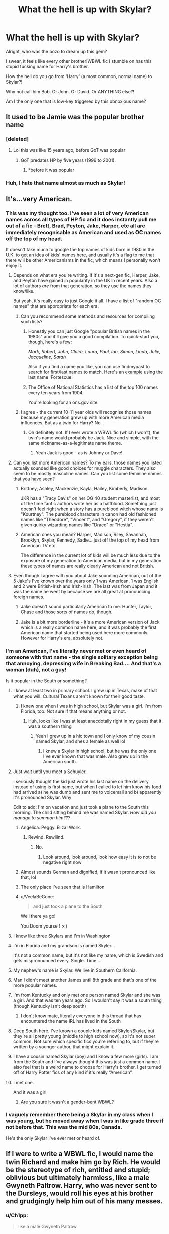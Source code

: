 #+TITLE: What the hell is up with Skylar?

* What the hell is up with Skylar?
:PROPERTIES:
:Author: VeelaBeGone
:Score: 110
:DateUnix: 1559320405.0
:DateShort: 2019-May-31
:END:
Alright, who was the bozo to dream up this gem?

I swear, it feels like every other brother!WBWL fic I stumble on has this stupid fucking name for Harry's brother.

How the hell do you go from 'Harry' (a most common, normal name) to Skylar?!

Why not call him Bob. Or John. Or David. Or ANYTHING else?!

Am I the only one that is low-key triggered by this obnoxious name?


** It used to be Jamie was the popular brother name
:PROPERTIES:
:Author: LiriStorm
:Score: 70
:DateUnix: 1559322307.0
:DateShort: 2019-May-31
:END:

*** [deleted]
:PROPERTIES:
:Score: 29
:DateUnix: 1559335447.0
:DateShort: 2019-Jun-01
:END:

**** Lol this was like 15 years ago, before GoT was popular
:PROPERTIES:
:Author: LiriStorm
:Score: 7
:DateUnix: 1559357884.0
:DateShort: 2019-Jun-01
:END:

***** GoT predates HP by five years (1996 to 2001).
:PROPERTIES:
:Author: Hellstrike
:Score: 4
:DateUnix: 1559429947.0
:DateShort: 2019-Jun-02
:END:

****** *before it was popular
:PROPERTIES:
:Author: LiriStorm
:Score: 7
:DateUnix: 1559468677.0
:DateShort: 2019-Jun-02
:END:


*** Huh, I hate that name almost as much as Skylar!
:PROPERTIES:
:Author: VeelaBeGone
:Score: 10
:DateUnix: 1559322583.0
:DateShort: 2019-May-31
:END:


** It's...very American.
:PROPERTIES:
:Author: SerCoat
:Score: 116
:DateUnix: 1559320924.0
:DateShort: 2019-May-31
:END:

*** This was my thought too. I've seen a lot of very American names across all types of HP fic and it does instantly pull me out of a fic - Brett, Brad, Peyton, Jake, Harper, etc all are immediately recognisable as American and used as OC names off the top of my head.

It doesn't take much to google the top names of kids born in 1980 in the U.K. to get an idea of kids' names here, and usually it's a flag to me that there will be other Americanisms in the fic, which means I personally won't enjoy it.
:PROPERTIES:
:Author: ayeayefitlike
:Score: 23
:DateUnix: 1559342292.0
:DateShort: 2019-Jun-01
:END:

**** Depends on what era you're writing. If it's a next-gen fic, Harper, Jake, and Peyton have gained in popularity in the UK in recent years. Also a lot of authors /are/ from that generation, so they use the names they know/like.

But yeah, it's really easy to just Google it all. I have a list of "random OC names" that are appropriate for each era.
:PROPERTIES:
:Author: abnormalopinion
:Score: 13
:DateUnix: 1559348915.0
:DateShort: 2019-Jun-01
:END:

***** Can you recommend some methods and resources for compiling such lists?
:PROPERTIES:
:Author: shuffling-through
:Score: 2
:DateUnix: 1559350032.0
:DateShort: 2019-Jun-01
:END:

****** Honestly you can just Google "popular British names in the 1980s" and it'll give you a good compilation. To quick-start you, though, here's a few:

/Mark, Robert, John, Claire, Laura, Paul, Ian, Simon, Linda, Julie, Jacqueline, Sarah/

Also if you find a name you like, you can use findmypast to search for first/last names to match. Here's an [[https://www.findmypast.com/search/results?eventyear=1980&eventyear_offset=2&lastname=fortescue&sourcecountry=great%20britain][example]] using the last name 'Fortescue.'
:PROPERTIES:
:Author: abnormalopinion
:Score: 9
:DateUnix: 1559351806.0
:DateShort: 2019-Jun-01
:END:


****** The Office of National Statistics has a list of the top 100 names every ten years from 1904.

You're looking for an ons.gov site.
:PROPERTIES:
:Author: SerCoat
:Score: 3
:DateUnix: 1559367923.0
:DateShort: 2019-Jun-01
:END:


***** I agree - the current 10-11 year olds will recognise those names because my generation grew up with more American media influences. But as a twin for Harry? No.
:PROPERTIES:
:Author: ayeayefitlike
:Score: 1
:DateUnix: 1559385474.0
:DateShort: 2019-Jun-01
:END:

****** Oh definitely not. If I ever wrote a WBWL fic (which I won't), the twin's name would probably be Jack. Nice and simple, with the same nickname-as-a-legitimate name theme.
:PROPERTIES:
:Author: abnormalopinion
:Score: 2
:DateUnix: 1559414276.0
:DateShort: 2019-Jun-01
:END:

******* Yeah Jack is good - as is Johnny or Dave!
:PROPERTIES:
:Author: ayeayefitlike
:Score: 1
:DateUnix: 1559416693.0
:DateShort: 2019-Jun-01
:END:


**** Can you list more American names? To my ears, those names you listed actually sounded like good choices for muggle characters. They also seem to be mostly masculine names. Can you list some feminine names that you have seen?
:PROPERTIES:
:Author: shuffling-through
:Score: 4
:DateUnix: 1559344741.0
:DateShort: 2019-Jun-01
:END:

***** Brittney, Ashley, Mackenzie, Kayla, Hailey, Kimberly, Madison.

JKR has a "Tracy Davis" on her OG 40 student masterlist, and most of the time fanfic authors write her as a halfblood. Something just doesn't feel right when a story has a pureblood witch whose name is "Kourtney". The pureblood characters in canon had old fashioned names like "Theodore", "Vincent", and "Gregory", if they weren't given quirky wizarding names like "Draco" or "Hestia".
:PROPERTIES:
:Author: 4ecks
:Score: 13
:DateUnix: 1559352541.0
:DateShort: 2019-Jun-01
:END:


***** American ones you mean? Harper, Madison, Riley, Savannah, Brooklyn, Skylar, Kennedy, Sadie... just off the top of my head from American TV etc.

The difference in the current lot of kids will be much less due to the exposure of my generation to American media, but in my generation these types of names are really clearly American and not British.
:PROPERTIES:
:Author: ayeayefitlike
:Score: 4
:DateUnix: 1559386143.0
:DateShort: 2019-Jun-01
:END:


**** Even though I agree with you about Jake sounding American, out of the 5 Jake's I've known over the years only 1 was American. 1 was English and 2 were British-Irish and Irish-Irish. The last was from Japan and it was the name he went by because we are all great at pronouncing foreign names.
:PROPERTIES:
:Author: VD909
:Score: 3
:DateUnix: 1559348426.0
:DateShort: 2019-Jun-01
:END:

***** Jake doesn't sound particularly American to me. Hunter, Taylor, Chase and those sorts of names do, though.
:PROPERTIES:
:Score: 4
:DateUnix: 1559361103.0
:DateShort: 2019-Jun-01
:END:


***** Jake is a bit more borderline - it's a more American version of Jack which is a really common name here, and it was probably the first American name that started being used here more commonly. However for Harry's era, absolutely not.
:PROPERTIES:
:Author: ayeayefitlike
:Score: 3
:DateUnix: 1559386435.0
:DateShort: 2019-Jun-01
:END:


*** I'm an American, I've literally never met or even heard of someone with that name - the single solitary exception being that annoying, depressing wife in Breaking Bad.... And that's a woman (duh), not a guy!

Is it popular in the South or something?
:PROPERTIES:
:Author: VeelaBeGone
:Score: 59
:DateUnix: 1559321199.0
:DateShort: 2019-May-31
:END:

**** I knew at least two in primary school. I grew up in Texas, make of that what you will. Cultural Texans aren't known for their good taste.
:PROPERTIES:
:Author: Astramancer_
:Score: 35
:DateUnix: 1559321873.0
:DateShort: 2019-May-31
:END:

***** I knew one when I was in high school, but Skylar was a girl. I'm from Florida, too. Not sure if that means anything or not.
:PROPERTIES:
:Author: emong757
:Score: 17
:DateUnix: 1559322674.0
:DateShort: 2019-May-31
:END:

****** Huh, looks like I was at least anecdotally right in my guess that it was a southern thing
:PROPERTIES:
:Author: VeelaBeGone
:Score: 8
:DateUnix: 1559322959.0
:DateShort: 2019-May-31
:END:

******* Yeah I grew up in a hic town and I only know of my cousin named Skylar, and shes a female as well lol
:PROPERTIES:
:Author: THECAMFIREHAWK
:Score: 8
:DateUnix: 1559328246.0
:DateShort: 2019-May-31
:END:

******** I knew a Skylar in high school, but he was the only one I've ever known that was male. Also grew up in the American south.
:PROPERTIES:
:Author: neewom
:Score: 5
:DateUnix: 1559332000.0
:DateShort: 2019-Jun-01
:END:


**** Just wait until you meet a Schuyler.

I seriously thought the kid just wrote his last name on the delivery instead of using is first name, but when I called to let him know his food had arrived a) he was dumb and sent me to voicemail and b) apparently it's pronounced Skylar. Why

Edit to add: I'm on vacation and just took a plane to the South this morning. The child sitting behind me was named Skylar. /How did you manage to summon him???/
:PROPERTIES:
:Author: jesterxgirl
:Score: 16
:DateUnix: 1559335196.0
:DateShort: 2019-Jun-01
:END:

***** Angelica. Peggy. Eliza! Work.
:PROPERTIES:
:Author: puggle_patronus
:Score: 12
:DateUnix: 1559354444.0
:DateShort: 2019-Jun-01
:END:

****** Rewind. Rewiiind.
:PROPERTIES:
:Author: createdindesperation
:Score: 3
:DateUnix: 1559360349.0
:DateShort: 2019-Jun-01
:END:

******* No.
:PROPERTIES:
:Score: 1
:DateUnix: 1559414426.0
:DateShort: 2019-Jun-01
:END:

******** Look around, look around, look how easy it is to not be negative right now
:PROPERTIES:
:Author: createdindesperation
:Score: 1
:DateUnix: 1559437280.0
:DateShort: 2019-Jun-02
:END:


***** Almost sounds German and dignified, if it wasn't pronounced like that, lol
:PROPERTIES:
:Author: VeelaBeGone
:Score: 6
:DateUnix: 1559370895.0
:DateShort: 2019-Jun-01
:END:


***** The only place I've seen that is Hamilton
:PROPERTIES:
:Score: 2
:DateUnix: 1559414413.0
:DateShort: 2019-Jun-01
:END:


***** u/VeelaBeGone:
#+begin_quote
  and just took a plane to the South
#+end_quote

Well there ya go!

You Doom yourself >:)
:PROPERTIES:
:Author: VeelaBeGone
:Score: 2
:DateUnix: 1559860494.0
:DateShort: 2019-Jun-07
:END:


**** I know like three Skylars and I'm in Washington
:PROPERTIES:
:Author: BestYak
:Score: 10
:DateUnix: 1559330376.0
:DateShort: 2019-May-31
:END:


**** I'm in Florida and my grandson is named Skyler...

It's not a common name, but it's not like my name, which is Swedish and gets mispronounced every. Single. Time....
:PROPERTIES:
:Author: Arcturus572
:Score: 3
:DateUnix: 1559334720.0
:DateShort: 2019-Jun-01
:END:


**** My nephew's name is Skylar. We live in Southern California.
:PROPERTIES:
:Author: Not_Steve
:Score: 2
:DateUnix: 1559334422.0
:DateShort: 2019-Jun-01
:END:


**** Man I didn't meet another James until 8th grade and that's one of the more popular names.
:PROPERTIES:
:Author: Ademonsdream
:Score: 2
:DateUnix: 1559334809.0
:DateShort: 2019-Jun-01
:END:


**** I'm from Kentucky and only met one person named Skylar and she was a girl. And that was ten years ago. So I wouldn't say it was a south thing (though Kentucky isn't deep south)
:PROPERTIES:
:Author: valondon
:Score: 2
:DateUnix: 1559336607.0
:DateShort: 2019-Jun-01
:END:

***** I don't know mate, literally everyone in this thread that has encountered the name IRL has lived in the South
:PROPERTIES:
:Author: VeelaBeGone
:Score: 1
:DateUnix: 1559370338.0
:DateShort: 2019-Jun-01
:END:


**** Deep South here. I've known a couple kids named Skyler/Skylar, but they're all pretty young (middle to high school now), so it's not super common. Not sure which specific fics you're referring to, but if they're written by a younger author, that might explain it.
:PROPERTIES:
:Author: openthegryffindor
:Score: 2
:DateUnix: 1559346084.0
:DateShort: 2019-Jun-01
:END:


**** I have a cousin named Skylar (boy) and I know a few more (girls). I am from the South and I've always thought this was just a common name. I also feel that is a weird name to choose for Harry's brother. I get turned off of Harry Potter fics of any kind if it's really “American”.
:PROPERTIES:
:Author: Kvandi
:Score: 2
:DateUnix: 1559356023.0
:DateShort: 2019-Jun-01
:END:


**** I met one.

And it was a girl
:PROPERTIES:
:Score: 1
:DateUnix: 1559346882.0
:DateShort: 2019-Jun-01
:END:

***** Are you sure it wasn't a gender-bent WBWL?
:PROPERTIES:
:Author: VeelaBeGone
:Score: 6
:DateUnix: 1559370028.0
:DateShort: 2019-Jun-01
:END:


*** I vaguely remember there being a Skylar in my class when I was young, but he moved away when I was in like grade three if not before that. This was the mid 80s, Canada.

He's the only Skylar I've ever met or heard of.
:PROPERTIES:
:Author: hrmdurr
:Score: 1
:DateUnix: 1559358519.0
:DateShort: 2019-Jun-01
:END:


** If I were to write a WBWL fic, I would name the twin Richard and make him go by Rich. He would be the stereotype of rich, entitled and stupid; oblivious but ultimately harmless, like a male Gwyneth Paltrow. Harry, who was never sent to the Dursleys, would roll his eyes at his brother and grudgingly help him out of his many messes.
:PROPERTIES:
:Author: neymovirne
:Score: 25
:DateUnix: 1559337610.0
:DateShort: 2019-Jun-01
:END:

*** u/Ch1pp:
#+begin_quote
  like a male Gwyneth Paltrow
#+end_quote

Burn!

And some of her products are apparently quite dangerous so IDK about harmless.
:PROPERTIES:
:Author: Ch1pp
:Score: 9
:DateUnix: 1559352084.0
:DateShort: 2019-Jun-01
:END:


** I can honestly say I've never seen that name used. Seen Jamie/James Jr., a bunch of biblical names (namely things like Michael or the names of the apostles), and even Charlus once.

Amusingly, I've known only one person in my entire life who had the name Skylar and they went by their middle name which was more 'normal'.
:PROPERTIES:
:Score: 20
:DateUnix: 1559329052.0
:DateShort: 2019-May-31
:END:

*** I saw James Jr. in James and his other son bashing stories generally.
:PROPERTIES:
:Author: Mindovin
:Score: 10
:DateUnix: 1559339572.0
:DateShort: 2019-Jun-01
:END:

**** Meet my Son Harry James potter

and my other son James jr potter
:PROPERTIES:
:Author: CommanderL3
:Score: 17
:DateUnix: 1559347497.0
:DateShort: 2019-Jun-01
:END:


** No, I remember liking that fic, but every time the name Skylar was mentioned I was like 'wtf /seriously??!!/'
:PROPERTIES:
:Author: DragonEmperor1997
:Score: 8
:DateUnix: 1559330471.0
:DateShort: 2019-May-31
:END:

*** I saw recommendations for it, but refrained from reading due to the name.
:PROPERTIES:
:Author: impossiblefork
:Score: 4
:DateUnix: 1559332768.0
:DateShort: 2019-Jun-01
:END:


** WBWL fics almost never have good naming sense. Actually scratch that, most authors don't have good naming sense, but at least most other genres manage to roughly follow a theme. WBWL fics just shit all over it. Connor this, Skylar that, only in every one hundred WBWL fics is there a brother named Charles or something appropriately royal or flowery.
:PROPERTIES:
:Author: SnowingSilently
:Score: 23
:DateUnix: 1559332071.0
:DateShort: 2019-Jun-01
:END:

*** [deleted]
:PROPERTIES:
:Score: 10
:DateUnix: 1559333269.0
:DateShort: 2019-Jun-01
:END:

**** [[https://www.fanfiction.net/s/2861750/1/][*/Mistaken Identity/*]] by [[https://www.fanfiction.net/u/745409/Silver-Pard][/Silver Pard/]]

#+begin_quote
  Will the real Boy Who Lived please stand up? Snape is convinced that the second Potter twin is the one to worry about. Too bad no one else seems to agree. Oneshot.
#+end_quote

^{/Site/:} ^{fanfiction.net} ^{*|*} ^{/Category/:} ^{Harry} ^{Potter} ^{*|*} ^{/Rated/:} ^{Fiction} ^{K+} ^{*|*} ^{/Words/:} ^{2,341} ^{*|*} ^{/Reviews/:} ^{255} ^{*|*} ^{/Favs/:} ^{2,257} ^{*|*} ^{/Follows/:} ^{533} ^{*|*} ^{/Published/:} ^{3/27/2006} ^{*|*} ^{/Status/:} ^{Complete} ^{*|*} ^{/id/:} ^{2861750} ^{*|*} ^{/Language/:} ^{English} ^{*|*} ^{/Genre/:} ^{Humor/Parody} ^{*|*} ^{/Characters/:} ^{Severus} ^{S.,} ^{Harry} ^{P.} ^{*|*} ^{/Download/:} ^{[[http://www.ff2ebook.com/old/ffn-bot/index.php?id=2861750&source=ff&filetype=epub][EPUB]]} ^{or} ^{[[http://www.ff2ebook.com/old/ffn-bot/index.php?id=2861750&source=ff&filetype=mobi][MOBI]]}

--------------

*FanfictionBot*^{2.0.0-beta} | [[https://github.com/tusing/reddit-ffn-bot/wiki/Usage][Usage]]
:PROPERTIES:
:Author: FanfictionBot
:Score: 2
:DateUnix: 1559333289.0
:DateShort: 2019-Jun-01
:END:


*** I've seen a couple of Williams, but they've all been in trope subversion WBWL fics.
:PROPERTIES:
:Author: neymovirne
:Score: 3
:DateUnix: 1559332899.0
:DateShort: 2019-Jun-01
:END:

**** To be fair, English brothers named William and Harry is pretty funny too.
:PROPERTIES:
:Author: Puzzled_Excitement
:Score: 4
:DateUnix: 1559342542.0
:DateShort: 2019-Jun-01
:END:

***** haha, I've never noticed before! I'm now wondering if my favourite WBWL fic did this on purpose (Wait, What? by esama linkao3(1115311), it's a great parody of the trope).
:PROPERTIES:
:Author: neymovirne
:Score: 1
:DateUnix: 1559404077.0
:DateShort: 2019-Jun-01
:END:

****** [[https://archiveofourown.org/works/1115311][*/Wait, What?/*]] by [[https://www.archiveofourown.org/users/esama/pseuds/esama][/esama/]]

#+begin_quote
  Dumbledore explains Lily why it is vital that Harry and his twin brother are seperated.
#+end_quote

^{/Site/:} ^{Archive} ^{of} ^{Our} ^{Own} ^{*|*} ^{/Fandom/:} ^{Harry} ^{Potter} ^{-} ^{J.} ^{K.} ^{Rowling} ^{*|*} ^{/Published/:} ^{2014-01-02} ^{*|*} ^{/Words/:} ^{2777} ^{*|*} ^{/Chapters/:} ^{1/1} ^{*|*} ^{/Comments/:} ^{172} ^{*|*} ^{/Kudos/:} ^{4943} ^{*|*} ^{/Bookmarks/:} ^{905} ^{*|*} ^{/Hits/:} ^{62674} ^{*|*} ^{/ID/:} ^{1115311} ^{*|*} ^{/Download/:} ^{[[https://archiveofourown.org/downloads/1115311/Wait%20What.epub?updated_at=1542672780][EPUB]]} ^{or} ^{[[https://archiveofourown.org/downloads/1115311/Wait%20What.mobi?updated_at=1542672780][MOBI]]}

--------------

*FanfictionBot*^{2.0.0-beta} | [[https://github.com/tusing/reddit-ffn-bot/wiki/Usage][Usage]]
:PROPERTIES:
:Author: FanfictionBot
:Score: 1
:DateUnix: 1559404091.0
:DateShort: 2019-Jun-01
:END:


** 1. WBWL stories are evil.
2. Sometimes I just wonder about names. I mean really, Brogan Snape? (linkffn(7618752)). Just why?
:PROPERTIES:
:Author: ceplma
:Score: 24
:DateUnix: 1559332731.0
:DateShort: 2019-Jun-01
:END:

*** Oh man, I stumbled across that fic years ago and never forgot it, mostly because of /Brogan Snape./ my god. And the reason behind the name made it even funnier
:PROPERTIES:
:Author: brotayto-brotahto
:Score: 14
:DateUnix: 1559338062.0
:DateShort: 2019-Jun-01
:END:

**** I now need to know why that was considered a good name.
:PROPERTIES:
:Author: apple_buns
:Score: 10
:DateUnix: 1559345691.0
:DateShort: 2019-Jun-01
:END:

***** It was a character quirk in the story that Fem!Harry liked shoes, and her biodad Niceguy Snape (yes this is one of those fics) indulged her by transfiguring a new pair of shoes every day. It's a weird fic, 80% because the premise is that Harry gets a sex reversion, and chooses fucking /Brogan/ as her new girl name. It's OOC and fucking weird.

From the dictionary:

#+begin_quote
  (n.) a coarse stout leather shoe reaching to the ankle.

  mid 19th century: from Irish brógán, Scottish Gaelic brógan, literally ‘small brogue'.
#+end_quote
:PROPERTIES:
:Author: 4ecks
:Score: 9
:DateUnix: 1559352835.0
:DateShort: 2019-Jun-01
:END:


***** Haven't read the fic, but Brogan is Irish for "badger," so it would be an appropriate name for a Hufflepuff. (Although the transliteration is ambiguous, so you'll see other interpretations.)
:PROPERTIES:
:Author: TheWhiteSquirrel
:Score: 6
:DateUnix: 1559349861.0
:DateShort: 2019-Jun-01
:END:


*** "Brogan" lmao

Sounds like a dumb frat nickname for a douchebag named Logan.

"Yoooooo, Bro-gan, let's cut some cheddar duuude!"
:PROPERTIES:
:Author: VeelaBeGone
:Score: 7
:DateUnix: 1559370491.0
:DateShort: 2019-Jun-01
:END:

**** And just to emphasize, it is /her/ (it is a fem!Harry story).
:PROPERTIES:
:Author: ceplma
:Score: 3
:DateUnix: 1559374048.0
:DateShort: 2019-Jun-01
:END:


*** Brogan Snape? Good lord. I can even buy ‘Hadrian' and the like, but /Brogan/?
:PROPERTIES:
:Score: 5
:DateUnix: 1559361213.0
:DateShort: 2019-Jun-01
:END:


*** [[https://www.fanfiction.net/s/7618752/1/][*/Snape's Daughter/*]] by [[https://www.fanfiction.net/u/1414221/Tribi][/Tribi/]]

#+begin_quote
  Bill was scanning her too, no doubt checking for curses, "it's as if," he suddenly mused aloud and startled Snape, "as if all of the James was drained from her..." -Harry becomes a girl and Christmas comes early for Draco. fem/Harry AU Book 6
#+end_quote

^{/Site/:} ^{fanfiction.net} ^{*|*} ^{/Category/:} ^{Harry} ^{Potter} ^{*|*} ^{/Rated/:} ^{Fiction} ^{M} ^{*|*} ^{/Chapters/:} ^{28} ^{*|*} ^{/Words/:} ^{148,950} ^{*|*} ^{/Reviews/:} ^{349} ^{*|*} ^{/Favs/:} ^{1,484} ^{*|*} ^{/Follows/:} ^{756} ^{*|*} ^{/Updated/:} ^{1/18/2013} ^{*|*} ^{/Published/:} ^{12/8/2011} ^{*|*} ^{/Status/:} ^{Complete} ^{*|*} ^{/id/:} ^{7618752} ^{*|*} ^{/Language/:} ^{English} ^{*|*} ^{/Characters/:} ^{Harry} ^{P.,} ^{Draco} ^{M.} ^{*|*} ^{/Download/:} ^{[[http://www.ff2ebook.com/old/ffn-bot/index.php?id=7618752&source=ff&filetype=epub][EPUB]]} ^{or} ^{[[http://www.ff2ebook.com/old/ffn-bot/index.php?id=7618752&source=ff&filetype=mobi][MOBI]]}

--------------

*FanfictionBot*^{2.0.0-beta} | [[https://github.com/tusing/reddit-ffn-bot/wiki/Usage][Usage]]
:PROPERTIES:
:Author: FanfictionBot
:Score: 1
:DateUnix: 1559332743.0
:DateShort: 2019-Jun-01
:END:


** I haven't really seen any wbwl fic with that name. But god, I've seen an entire horrorshow of OC's with that name, and not just in the Harry Potter fics. If the fic has the name Skylar in it SOMEWHERE I'm automatically leaving it as it is.

It's really odd. Every author who uses the name Skylar writes really in the same bad style, and has the same kind of stories. They're exclusive territory for the Skylars of the world.

Are there actually any people in the USA who named their child Skylar? Seems like such a weird name that teenagers make up for themselves because they think it sounds cooler than their real name.
:PROPERTIES:
:Author: MajoorAnvers
:Score: 32
:DateUnix: 1559321104.0
:DateShort: 2019-May-31
:END:

*** Now I want to read an interaction between a child of bigoted purebloods and a muggleborn named Skylar.

"What kind of muddy name is Skylar?".

"What kind of mutant Habsburg shite is Swithin?"
:PROPERTIES:
:Author: shuffling-through
:Score: 18
:DateUnix: 1559326585.0
:DateShort: 2019-May-31
:END:


*** ....that's my daughter's name
:PROPERTIES:
:Author: bewtifli_k_otic
:Score: 30
:DateUnix: 1559323845.0
:DateShort: 2019-May-31
:END:

**** Been a while since I've had a "I shouldn't have said tha" moment.
:PROPERTIES:
:Author: MajoorAnvers
:Score: 22
:DateUnix: 1559330430.0
:DateShort: 2019-May-31
:END:

***** Nah, no worries. It's an unusual name for sure. Something not obnoxiously unique but still not everyday.
:PROPERTIES:
:Author: bewtifli_k_otic
:Score: 7
:DateUnix: 1559330741.0
:DateShort: 2019-May-31
:END:


**** What'd she ever do you
:PROPERTIES:
:Author: healzsham
:Score: 34
:DateUnix: 1559328226.0
:DateShort: 2019-May-31
:END:

***** She knows what she did....
:PROPERTIES:
:Author: bewtifli_k_otic
:Score: 16
:DateUnix: 1559330779.0
:DateShort: 2019-May-31
:END:


**** May god have mercy on her soul.
:PROPERTIES:
:Author: overide
:Score: 8
:DateUnix: 1559326188.0
:DateShort: 2019-May-31
:END:

***** Hey man, God is said to be merciful, but I'm not sure he's got Skylar-level mercy
:PROPERTIES:
:Author: VeelaBeGone
:Score: 9
:DateUnix: 1559329199.0
:DateShort: 2019-May-31
:END:


** Personally, I like to name my OC with meaningful names, as a few of the cannon characters, IMHO, have meaningful names.

For exemple, Harry means protector/gardian of the home/demesne while Harriet means Rules the home.

According to the first website I found when looking for Skylar's meaning:

#+begin_quote
  The name Skylar is an English variation of the Dutch surname Schuyler. The origin of this name is Dutch ans is mainly used is US as a boy name, though it is not used in the Netherlands as a first name for boys

  English meaning: Eternal life and strength

  Dutch meaning: A shelter

  American meaning: The Sky; Guarded; scholar, learned one
#+end_quote

In short, it could have been a great name for whatever child Voldemort would have managed to spawn/adopt IMHO.
:PROPERTIES:
:Author: Lenrivk
:Score: 5
:DateUnix: 1559343143.0
:DateShort: 2019-Jun-01
:END:

*** Oh shut, you mean that we, the Dutch, are ultimately responsible for the abomination that is 'Skylar'? I might have to renounce my citizenship now...
:PROPERTIES:
:Author: mvvh
:Score: 3
:DateUnix: 1559400199.0
:DateShort: 2019-Jun-01
:END:


** I don't mind alien names from bizarro world much, but in HP fanfic I've found that use of wanky names is very well correlated with things that annoy the hell out of me - inconsistency, poor spelling and grammar, no clue about how the real world works, and being too lazy to look at a map being the big ones.
:PROPERTIES:
:Author: HiddenAltAccount
:Score: 5
:DateUnix: 1559339707.0
:DateShort: 2019-Jun-01
:END:

*** Can you elaborate on what constitutes a "wanky" name? Purebloods in general, especially the bigoted ones, can go for some crazy names, like Scorpius, Walden, Thorfinn, Walburga, etc. Do you mean names that sound like they were created through the popular if lazy method of fantasy name generation, namely, key smashing?
:PROPERTIES:
:Author: shuffling-through
:Score: 2
:DateUnix: 1559341977.0
:DateShort: 2019-Jun-01
:END:

**** No, I can't. It's like that judge said about pornography, "I know it when I see it". All the names you mention, however, are clearly grounded in Latin or Germanic languages, so are reasonable.
:PROPERTIES:
:Author: HiddenAltAccount
:Score: 10
:DateUnix: 1559342530.0
:DateShort: 2019-Jun-01
:END:


**** Connor is one. Zachary, Dominic, John, Mitchell, I've seen them. For a Harry twin, any formal purebloody sounding name, especially since Harry was named after a Henry, but they forewent that for a more normal, every day name. It makes no sense they'd give one a regular name, and the other "Charlus", "Hadrian", or "Julius".
:PROPERTIES:
:Author: Lamenardo
:Score: 1
:DateUnix: 1559460997.0
:DateShort: 2019-Jun-02
:END:


** This thread has reminded me that I actually know a Skylar irl... and yes he's a douchebag.
:PROPERTIES:
:Author: Lord_Anarchy
:Score: 6
:DateUnix: 1559340540.0
:DateShort: 2019-Jun-01
:END:

*** As expected ;)
:PROPERTIES:
:Author: VeelaBeGone
:Score: 4
:DateUnix: 1559370125.0
:DateShort: 2019-Jun-01
:END:


** Soooomebody's been reading linkffn(Shadowed Malice)

Spoilers: It's not great

At least be lazy and call the brat James Jr. or something. There's a point where you can be too original.
:PROPERTIES:
:Author: AevnNoram
:Score: 4
:DateUnix: 1559332465.0
:DateShort: 2019-Jun-01
:END:

*** [deleted]
:PROPERTIES:
:Score: 7
:DateUnix: 1559335551.0
:DateShort: 2019-Jun-01
:END:

**** I had no idea that "Antithesis" was a remake. It's interesting how much the author changed their style.
:PROPERTIES:
:Author: chiruochiba
:Score: 6
:DateUnix: 1559350633.0
:DateShort: 2019-Jun-01
:END:

***** [deleted]
:PROPERTIES:
:Score: 3
:DateUnix: 1559407942.0
:DateShort: 2019-Jun-01
:END:

****** The original rough draft started around 11, then the first couple chapters were 11 but the majority of the story was 12
:PROPERTIES:
:Author: Dragongal7
:Score: 1
:DateUnix: 1566852788.0
:DateShort: 2019-Aug-27
:END:


***** That's what happens when you practice a lot!! And get some constructive criticism and learn very quickly that plot arcs are a thing.
:PROPERTIES:
:Author: Dragongal7
:Score: 1
:DateUnix: 1566852746.0
:DateShort: 2019-Aug-27
:END:


**** Agreed i was on the edge of my seat with every update and now thats it complete i keep re reading it. Its way better than the original which i also read but it gave us no backstory on anything and read very poorly.
:PROPERTIES:
:Author: LurkingFromTheShadow
:Score: 2
:DateUnix: 1559365499.0
:DateShort: 2019-Jun-01
:END:

***** The final countdown for chapters was super super intense when it all started last October
:PROPERTIES:
:Author: Dragongal7
:Score: 1
:DateUnix: 1566852831.0
:DateShort: 2019-Aug-27
:END:


*** I genuinely can't tell you why on earth people still flock to Shadowed Malice when Antithesis is finished- the first and last chapter of Shadowed Malice even states to just go to Antithesis!! Some people apparently just really like Overpowered WBWL, and a story where it was the equivalent of a curb stomp on everyone, and the plot development of 12 year old stupidity
:PROPERTIES:
:Author: Dragongal7
:Score: 2
:DateUnix: 1566852712.0
:DateShort: 2019-Aug-27
:END:


*** [[https://www.fanfiction.net/s/7179133/1/][*/Shadowed Malice/*]] by [[https://www.fanfiction.net/u/2317158/Oceanbreeze7][/Oceanbreeze7/]]

#+begin_quote
  11 years ago, my 'brother' survived the killing curse. 8 years ago I was given up for adoption. 5 years ago, my orphanage was destroyed in a bloodbath. 4 years ago I found my place at the Dark Lords side. And now, i'm going to Hogwarts, I am Harry Potter
#+end_quote

^{/Site/:} ^{fanfiction.net} ^{*|*} ^{/Category/:} ^{Harry} ^{Potter} ^{*|*} ^{/Rated/:} ^{Fiction} ^{T} ^{*|*} ^{/Chapters/:} ^{60} ^{*|*} ^{/Words/:} ^{228,778} ^{*|*} ^{/Reviews/:} ^{2,880} ^{*|*} ^{/Favs/:} ^{4,556} ^{*|*} ^{/Follows/:} ^{2,723} ^{*|*} ^{/Updated/:} ^{6/27/2016} ^{*|*} ^{/Published/:} ^{7/14/2011} ^{*|*} ^{/Status/:} ^{Complete} ^{*|*} ^{/id/:} ^{7179133} ^{*|*} ^{/Language/:} ^{English} ^{*|*} ^{/Characters/:} ^{Harry} ^{P.,} ^{Voldemort} ^{*|*} ^{/Download/:} ^{[[http://www.ff2ebook.com/old/ffn-bot/index.php?id=7179133&source=ff&filetype=epub][EPUB]]} ^{or} ^{[[http://www.ff2ebook.com/old/ffn-bot/index.php?id=7179133&source=ff&filetype=mobi][MOBI]]}

--------------

*FanfictionBot*^{2.0.0-beta} | [[https://github.com/tusing/reddit-ffn-bot/wiki/Usage][Usage]]
:PROPERTIES:
:Author: FanfictionBot
:Score: 1
:DateUnix: 1559332483.0
:DateShort: 2019-Jun-01
:END:


** Because you need more edge, duh! As a rule i don't read fics with edgy names. it's extremely indicative of quality and saves time.
:PROPERTIES:
:Score: 10
:DateUnix: 1559330529.0
:DateShort: 2019-May-31
:END:


** WBWL stories are the devil and you shouldn't be reading them. /s
:PROPERTIES:
:Author: nouseforausernam
:Score: 4
:DateUnix: 1559325779.0
:DateShort: 2019-May-31
:END:

*** I don't disagree, lol
:PROPERTIES:
:Author: VeelaBeGone
:Score: 3
:DateUnix: 1559329091.0
:DateShort: 2019-May-31
:END:

**** Lemme change your mind.

If you haven't read ffn(12021325) you have seriously missed out.
:PROPERTIES:
:Author: meandyouandyouandme
:Score: 2
:DateUnix: 1559339843.0
:DateShort: 2019-Jun-01
:END:

***** Ain't no way it tops The Santi's WBWL fic!
:PROPERTIES:
:Author: VeelaBeGone
:Score: 4
:DateUnix: 1559370197.0
:DateShort: 2019-Jun-01
:END:


***** Agreed its amazing
:PROPERTIES:
:Author: LurkingFromTheShadow
:Score: 3
:DateUnix: 1559365543.0
:DateShort: 2019-Jun-01
:END:


***** linkffn(12021325)
:PROPERTIES:
:Author: ceplma
:Score: 2
:DateUnix: 1559341433.0
:DateShort: 2019-Jun-01
:END:

****** [[https://www.fanfiction.net/s/12021325/1/][*/Antithesis/*]] by [[https://www.fanfiction.net/u/2317158/Oceanbreeze7][/Oceanbreeze7/]]

#+begin_quote
  Revenge is the misguided attempt to transform shame and pain into pride. Being forsaken and neglected, ignored and forgotten, revenge seems a fairly competent obligation. Good thing he's going to make his brother pay. Dark!Harry! Slytherin!Harry! WrongBoyWhoLived.
#+end_quote

^{/Site/:} ^{fanfiction.net} ^{*|*} ^{/Category/:} ^{Harry} ^{Potter} ^{*|*} ^{/Rated/:} ^{Fiction} ^{T} ^{*|*} ^{/Chapters/:} ^{81} ^{*|*} ^{/Words/:} ^{483,433} ^{*|*} ^{/Reviews/:} ^{1,846} ^{*|*} ^{/Favs/:} ^{2,773} ^{*|*} ^{/Follows/:} ^{3,045} ^{*|*} ^{/Updated/:} ^{10/31/2018} ^{*|*} ^{/Published/:} ^{6/27/2016} ^{*|*} ^{/Status/:} ^{Complete} ^{*|*} ^{/id/:} ^{12021325} ^{*|*} ^{/Language/:} ^{English} ^{*|*} ^{/Genre/:} ^{Hurt/Comfort/Angst} ^{*|*} ^{/Characters/:} ^{Harry} ^{P.,} ^{Voldemort} ^{*|*} ^{/Download/:} ^{[[http://www.ff2ebook.com/old/ffn-bot/index.php?id=12021325&source=ff&filetype=epub][EPUB]]} ^{or} ^{[[http://www.ff2ebook.com/old/ffn-bot/index.php?id=12021325&source=ff&filetype=mobi][MOBI]]}

--------------

*FanfictionBot*^{2.0.0-beta} | [[https://github.com/tusing/reddit-ffn-bot/wiki/Usage][Usage]]
:PROPERTIES:
:Author: FanfictionBot
:Score: 3
:DateUnix: 1559341442.0
:DateShort: 2019-Jun-01
:END:


****** Thanks mate
:PROPERTIES:
:Author: meandyouandyouandme
:Score: 3
:DateUnix: 1559342367.0
:DateShort: 2019-Jun-01
:END:


** Thats my name.
:PROPERTIES:
:Score: 4
:DateUnix: 1559338799.0
:DateShort: 2019-Jun-01
:END:

*** Ok, it's nothing personal, but I hate you
:PROPERTIES:
:Author: VeelaBeGone
:Score: 4
:DateUnix: 1559370240.0
:DateShort: 2019-Jun-01
:END:

**** I totally understand, i hate me to.
:PROPERTIES:
:Score: 3
:DateUnix: 1559393083.0
:DateShort: 2019-Jun-01
:END:


** What does WBWL mean?
:PROPERTIES:
:Author: AnyDayGal
:Score: 2
:DateUnix: 1559341246.0
:DateShort: 2019-Jun-01
:END:

*** [[https://www.urbandictionary.com/define.php?term=wbwl]]
:PROPERTIES:
:Author: ceplma
:Score: 2
:DateUnix: 1559341416.0
:DateShort: 2019-Jun-01
:END:

**** Thank you! I thought it might be too niche a term to be found in a Google search.
:PROPERTIES:
:Author: AnyDayGal
:Score: 1
:DateUnix: 1559341818.0
:DateShort: 2019-Jun-01
:END:

***** Urban dictionary: your best guide to everything obscure (and naughty) you have never heard about. I am not an English native speaker, so I miss a lot of both.
:PROPERTIES:
:Author: ceplma
:Score: 2
:DateUnix: 1559342278.0
:DateShort: 2019-Jun-01
:END:


** I've never even heard the name before today.
:PROPERTIES:
:Author: Asviloka
:Score: 1
:DateUnix: 1559339762.0
:DateShort: 2019-Jun-01
:END:

*** You are blessed
:PROPERTIES:
:Author: VeelaBeGone
:Score: 1
:DateUnix: 1559370210.0
:DateShort: 2019-Jun-01
:END:


** I've never seen that name in any fanfic that I can remember... ever. Are you sure you're not reading all of SkylarWriter101's stories or something?
:PROPERTIES:
:Author: Ch1pp
:Score: 1
:DateUnix: 1559352006.0
:DateShort: 2019-Jun-01
:END:


** I prefer the most generic thing you can do more than harry John or Adam Potter
:PROPERTIES:
:Author: BrilliantTarget
:Score: 1
:DateUnix: 1559354291.0
:DateShort: 2019-Jun-01
:END:


** I've never seen Skylar used in a fic before but Hadrian for me will ruin a perfectly decent fic. I will take anything else; Harrison, Henry, Harold, anything but Hadrian.
:PROPERTIES:
:Author: MsTeaTime
:Score: 1
:DateUnix: 1559386408.0
:DateShort: 2019-Jun-01
:END:


** [deleted]
:PROPERTIES:
:Score: 0
:DateUnix: 1559356357.0
:DateShort: 2019-Jun-01
:END:

*** Shut up, Skylar.
:PROPERTIES:
:Author: glencoe2000
:Score: 3
:DateUnix: 1559701446.0
:DateShort: 2019-Jun-05
:END:
